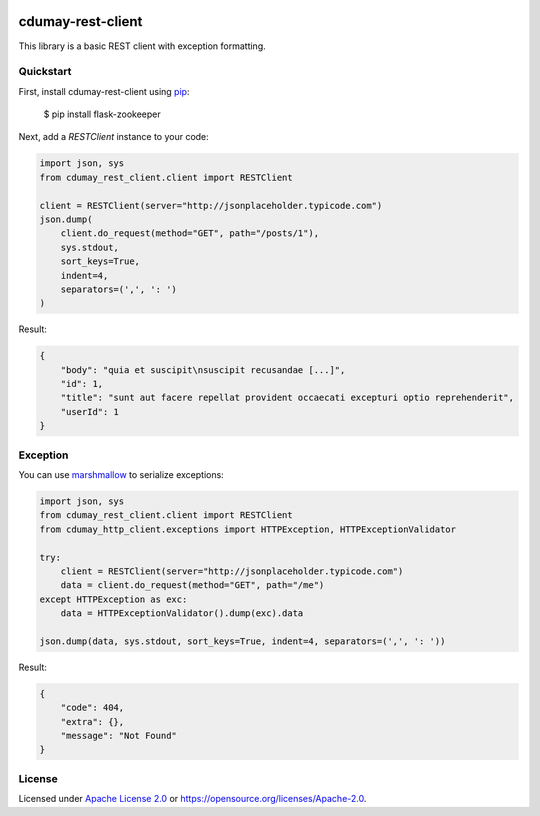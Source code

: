 
.. image:: https://img.shields.io/pypi/v/cdumay-rest-client.svg
   :target: https://pypi.python.org/pypi/cdumay-rest-client/
   :alt: Latest Version

.. image:: https://travis-ci.org/cdumay/cdumay-rest-client.svg?branch=master
   :target: https://travis-ci.org/cdumay/cdumay-rest-client
   :alt: Latest version


.. image:: https://readthedocs.org/projects/cdumay-rest-client/badge/?version=latest
   :target: http://cdumay-rest-client.readthedocs.io/en/latest/?badge=latest
   :alt: Documentation Status

.. image:: https://img.shields.io/badge/license-Apache%202.0-blue.svg
    :target: https://github.com/cdumay/cdumay-rest-client/blob/master/LICENSE

cdumay-rest-client
==================

This library is a basic REST client with exception formatting.

Quickstart
----------

First, install cdumay-rest-client using 
`pip <https://pip.pypa.io/en/stable/>`_:

    $ pip install flask-zookeeper

Next, add a `RESTClient` instance to your code:

.. code-block:: python

    import json, sys
    from cdumay_rest_client.client import RESTClient

    client = RESTClient(server="http://jsonplaceholder.typicode.com")
    json.dump(
        client.do_request(method="GET", path="/posts/1"),
        sys.stdout,
        sort_keys=True,
        indent=4,
        separators=(',', ': ')
    )

Result:

.. code-block:: python

    {
        "body": "quia et suscipit\nsuscipit recusandae [...]",
        "id": 1,
        "title": "sunt aut facere repellat provident occaecati excepturi optio reprehenderit",
        "userId": 1
    }

Exception
---------

You can use `marshmallow <https://marshmallow.readthedocs.io/en/latest>`_
to serialize exceptions:

.. code-block:: python

    import json, sys
    from cdumay_rest_client.client import RESTClient
    from cdumay_http_client.exceptions import HTTPException, HTTPExceptionValidator

    try:
        client = RESTClient(server="http://jsonplaceholder.typicode.com")
        data = client.do_request(method="GET", path="/me")
    except HTTPException as exc:
        data = HTTPExceptionValidator().dump(exc).data

    json.dump(data, sys.stdout, sort_keys=True, indent=4, separators=(',', ': '))

Result:

.. code-block:: python

    {
        "code": 404,
        "extra": {},
        "message": "Not Found"
    }

License
-------

Licensed under `Apache License 2.0 <./LICENSE>`_ or https://opensource.org/licenses/Apache-2.0.